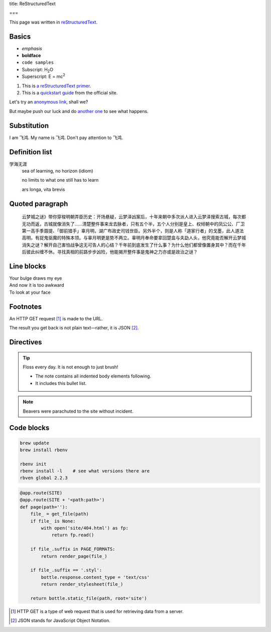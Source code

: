 title: ReStructuredText

===

.. This is a comment! It will not show up in the rendered markup.

This page was written in `reStructuredText <https://en.wikipedia.org/wiki/ReStructuredText>`_.

Basics
------

- *emphasis*
- **boldface**
- ``code samples``
- Subscript: H\ :sub:`2`\ O
- Superscript: E = mc\ :sup:`2`

#. This is `a reStructuredText primer`_.
#. This is a `quickstart guide`_ from the official site.

.. _a reStructuredText primer: http://sphinx-doc.org/rest.html
.. _quickstart guide: http://docutils.sourceforge.net/docs/user/rst/quickref.html

Let's try an `anonymous link`__, shall we?

.. __: http://www.theguardian.com/us-news/2015/oct/22/idaho-historic-footage-parachuting-beavers

But maybe push our luck and do `another one`__ to see what happens.

.. __: http://boingboing.net/2015/10/21/mcdonalds-china-debuts-a-cem.html?utm_source=moreatbb&utm_medium=nextpost&utm_campaign=nextpostthumbnails

Substitution
------------

I am |name|. My name is |name|. Don't pay attention to |name|.

.. |name| replace:: 飞鸿

Definition list
---------------

学海无涯
  sea of learning, no horizon (idiom)

  no limits to what one still has to learn

  ars longa, vita brevis

Quoted paragraph
----------------

  云梦城之谜》带你穿梭明朝弄臣历史：开场悬疑，云梦泽凶案后，十年来朝中多次派人进入云梦泽搜索古城，每次都无功而返，古城就像消失了……清楚整件事来龙去脉者，只有五个半，五个人分别是皇上、权倾朝中的凤公公、厂卫第一高手季聂提、「御前猎手」辜月明，湖广布政史司钱世臣。另外半个，则是人称「道家行者」的戈墨，此人道法高明，有捉鬼驱魔的特殊本领。与辜月明更是势不两立。辜明月奉命要拿回楚盒与夫勐人头，他究竟能否解开云梦城消失之谜？解开自己害怕战争这无可告人的心结？千年前到底发生了什么事？为什么他们都曾像置身其中？而在千年后彼此纠缠不休。寻找真相的前路步步凶险，他能揭开整件事是鬼神之力亦或是政治之谜？

Line blocks
-----------

| Your bulge draws my eye
| And now it is too awkward
| To look at your face

Footnotes
---------

An HTTP GET request [#]_ is made to the URL.

The result you get back is not plain text—rather, it is JSON [#]_.

Directives
----------

.. tip:: Floss every day.
   It is not enough to just brush!

   - The note contains all indented body elements
     following.
   - It includes this bullet list.

.. note:: Beavers were parachuted to the site without incident.

.. image:: http://67.media.tumblr.com/71313cc8d41737c0ec31d957fe9dfb61/tumblr_mi2on7vxWZ1rvuj8do1_500.png

Code blocks
-----------

.. code::

  brew update
  brew install rbenv

  rbenv init
  rbenv install -l    # see what versions there are
  rbven global 2.2.3

.. code:: python

  @app.route(SITE)
  @app.route(SITE + '<path:path>')
  def page(path=''):
      file_ = get_file(path)
      if file_ is None:
          with open('site/404.html') as fp:
              return fp.read()

      if file_.suffix in PAGE_FORMATS:
          return render_page(file_)

      if file_.suffix == '.styl':
          bottle.response.content_type = 'text/css'
          return render_stylesheet(file_)

      return bottle.static_file(path, root='site')

.. [#] HTTP GET is a type of web request that is used for retrieving data from a server.
.. [#] JSON stands for JavaScript Object Notation.
